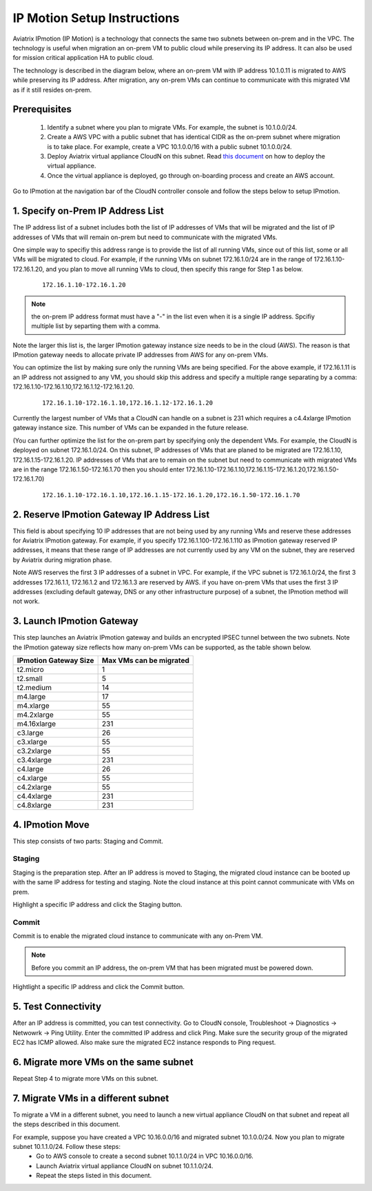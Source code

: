 .. meta::
  :description: IP motion Ref Design
  :keywords: AWS Migration, DR, Disaster Recovery, aviatrix, Preserving IP address, IPmotion, ip motion


=================================
IP Motion Setup Instructions
=================================

Aviatrix IPmotion (IP Motion) is a technology that connects the same two subnets between on-prem and in the VPC. The technology is useful when migration an on-prem VM to public cloud while preserving its IP address. It can also be used
for mission critical application HA to public cloud. 

The technology is described in the diagram below, where an on-prem VM with IP address 10.1.0.11 is migrated to AWS
while preserving its IP address. After migration, any on-prem VMs can continue to communicate with this migrated VM
as if it still resides on-prem. 

 |image0|

Prerequisites
--------------

 1. Identify a subnet where you plan to migrate VMs. For example, the subnet is 10.1.0.0/24.
 #.  Create a AWS VPC with a public subnet that has identical CIDR as the on-prem subnet where migration is to take place. For example, create a VPC 10.1.0.0/16 with a public subnet 10.1.0.0/24.  

 #. Deploy Aviatrix virtual appliance CloudN on this subnet.  Read `this document <http://docs.aviatrix.com/StartUpGuides/CloudN-Startup-Guide.html>`_ on how to deploy the virtual appliance. 

 #. Once the virtual appliance is deployed, go through on-boarding process and create an AWS account. 


Go to IPmotion at the navigation bar of the CloudN controller console and 
follow the steps below to setup IPmotion.  

1. Specify on-Prem IP Address List
-------------------------------------------

The IP address list of a subnet includes both the list of IP addresses of VMs that will be 
migrated and the list of IP addresses of VMs that will remain on-prem 
but need to communicate with the migrated VMs. 

One simple way to specifiy this address range is to provide the list of 
all running VMs, since out of this list, 
some or all VMs will be migrated to cloud. For example, if the running VMs
on subnet 172.16.1.0/24 are in the range of 172.16.1.10-172.16.1.20, and you plan to move
all running VMs to cloud, then specify this range for Step 1 as below.  

    ::

      172.16.1.10-172.16.1.20

.. Note:: the on-prem IP address format must have a "-" in the list even when it is a single IP address. Spcifiy multiple list by separting them with a comma. 

..

Note the larger this list is, the larger IPmotion gateway instance size needs to be in the cloud (AWS). 
The reason is that IPmotion gateway needs to allocate private IP addresses from AWS
for any on-prem VMs. 

You can optimize the list by making sure only the running VMs are being specified. For the above example, if 172.16.1.11 is an IP address not assigned to any VM, you should skip this address and specify a multiple range separating by a comma: 172.16.1.10-172.16.1.10,172.16.1.12-172.16.1.20. 

    ::
     
      172.16.1.10-172.16.1.10,172.16.1.12-172.16.1.20


Currently the largest number of VMs that a CloudN can handle on a subnet is 231 which requires a c4.4xlarge IPmotion gateway instance size. This number of VMs can be expanded in the future release. 

(You can further optimize the list for the on-prem part by specifying only the 
dependent VMs. 
For example, the CloudN is deployed on subnet 172.16.1.0/24. On this subnet, IP addresses of VMs that are planed to be migrated are 
172.16.1.10, 172.16.1.15-172.16.1.20. 
IP addresses of VMs that are to remain on the subnet but need to 
communicate with migrated VMs are in the range 172.16.1.50-172.16.1.70
then you should enter 
172.16.1.10-172.16.1.10,172.16.1.15-172.16.1.20,172.16.1.50-172.16.1.70)

  ::

   172.16.1.10-172.16.1.10,172.16.1.15-172.16.1.20,172.16.1.50-172.16.1.70


2. Reserve IPmotion Gateway IP Address List
--------------------------------------------

This field is about specifying 10 IP addresses that are not being used by 
any running VMs and reserve these addresses for Aviatrix IPmotion gateway. For example, 
if you specify 172.16.1.100-172.16.1.110 as IPmotion gateway reserved IP addresses, 
it means that these range of IP addresses are not currently used by any VM on 
the subnet, they are reserved by Aviatrix during migration phase. 

Note AWS reserves the first 3 IP addresses of a subnet in VPC. 
For example, if the VPC subnet is 172.16.1.0/24, the first 3 addresses 
172.16.1.1, 172.16.1.2 and 172.16.1.3 are reserved by AWS.
if you have on-prem VMs that uses the first 3 IP addresses (excluding
default gateway, DNS or any other infrastructure purpose) of a subnet, the 
IPmotion method will not work. 


3. Launch IPmotion Gateway
----------------------------

This step launches an Aviatrix IPmotion gateway and builds an encrypted IPSEC tunnel between the two subnets. 
Note the IPmotion gateway size reflects how many on-prem VMs can be supported, as 
the table shown below.

===============================    ================================================================================
**IPmotion Gateway Size**           **Max VMs can be migrated**
===============================    ================================================================================
t2.micro                           1
t2.small                           5
t2.medium                          14
m4.large                           17
m4.xlarge                          55
m4.2xlarge                         55
m4.16xlarge                        231
c3.large                           26
c3.xlarge                          55
c3.2xlarge                         55
c3.4xlarge                         231
c4.large                           26
c4.xlarge                          55
c4.2xlarge                         55
c4.4xlarge                         231
c4.8xlarge                         231
===============================    ================================================================================


4. IPmotion Move
------------------

This step consists of two parts: Staging and Commit. 

Staging
^^^^^^^^
Staging is the preparation step. After an IP address is moved to Staging, the migrated cloud instance can be booted
up with the same IP address for testing and staging. Note the cloud instance at this point cannot communicate with VMs on prem.

Highlight a specific IP address and click the Staging button. 

Commit
^^^^^^^^
Commit is to enable the migrated cloud instance to communicate with any on-Prem VM. 

.. Note:: Before you commit an IP address, the on-prem VM that has been migrated must be powered down. 
..

Hightlight a specific IP address and click the Commit button. 

5. Test Connectivity
---------------------

After an IP address is committed, you can test connectivity. 
Go to CloudN console, Troubleshoot -> Diagnostics -> Netwowrk -> Ping Utility. Enter the committed IP address 
and click Ping. Make sure the security group of the migrated EC2 has ICMP allowed. Also make sure the 
migrated EC2 instance responds to Ping request.  

6. Migrate more VMs on the same subnet
---------------------------------------

Repeat Step 4 to migrate more VMs on this subnet.

7. Migrate VMs in a different subnet
-------------------------------------

To migrate a VM in a different subnet, you need to launch a new virtual appliance CloudN on that subnet 
and repeat all the steps described in this document. 

For example, suppose you have created a VPC 10.16.0.0/16 and migrated subnet 10.1.0.0/24. Now you plan to migrate subnet 10.1.1.0/24. Follow these steps:
	- Go to AWS console to create a second subnet 10.1.1.0/24 in VPC 10.16.0.0/16. 
        - Launch Aviatrix virtual appliance CloudN on subnet 10.1.1.0/24.
        - Repeat the steps listed in this document.  

 
.. |image0| image:: ipmotion_media/ipmotion.png
   :width: 5.55625in
   :height: 3.26548in

.. disqus::
